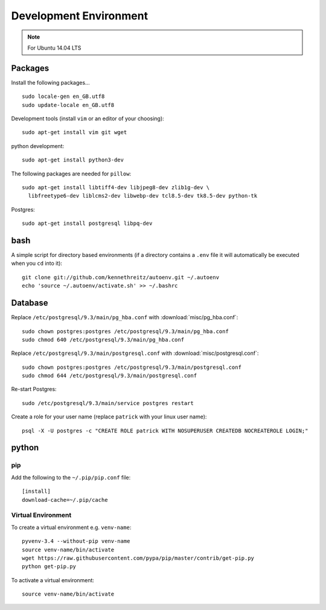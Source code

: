 Development Environment
***********************

.. highlight:: bash

.. note:: For Ubuntu 14.04 LTS

Packages
========

Install the following packages...

::

  sudo locale-gen en_GB.utf8
  sudo update-locale en_GB.utf8

Development tools (install ``vim`` or an editor of your choosing)::

  sudo apt-get install vim git wget

python development::

  sudo apt-get install python3-dev

The following packages are needed for ``pillow``::

  sudo apt-get install libtiff4-dev libjpeg8-dev zlib1g-dev \
    libfreetype6-dev liblcms2-dev libwebp-dev tcl8.5-dev tk8.5-dev python-tk

Postgres::

  sudo apt-get install postgresql libpq-dev

bash
====

A simple script for directory based environments (if a directory contains a
``.env`` file it will automatically be executed when you ``cd`` into it)::

  git clone git://github.com/kennethreitz/autoenv.git ~/.autoenv
  echo 'source ~/.autoenv/activate.sh' >> ~/.bashrc

Database
========

Replace ``/etc/postgresql/9.3/main/pg_hba.conf``
with :download:`misc/pg_hba.conf`::

  sudo chown postgres:postgres /etc/postgresql/9.3/main/pg_hba.conf
  sudo chmod 640 /etc/postgresql/9.3/main/pg_hba.conf

Replace ``/etc/postgresql/9.3/main/postgresql.conf``
with :download:`misc/postgresql.conf`::

   sudo chown postgres:postgres /etc/postgresql/9.3/main/postgresql.conf
   sudo chmod 644 /etc/postgresql/9.3/main/postgresql.conf

Re-start Postgres::

  sudo /etc/postgresql/9.3/main/service postgres restart

Create a role for your user name (replace ``patrick`` with your linux user
name)::

  psql -X -U postgres -c "CREATE ROLE patrick WITH NOSUPERUSER CREATEDB NOCREATEROLE LOGIN;"

python
======

pip
---

Add the following to the ``~/.pip/pip.conf`` file::

  [install]
  download-cache=~/.pip/cache

Virtual Environment
-------------------

To create a virtual environment e.g. ``venv-name``::

  pyvenv-3.4 --without-pip venv-name
  source venv-name/bin/activate
  wget https://raw.githubusercontent.com/pypa/pip/master/contrib/get-pip.py
  python get-pip.py

To activate a virtual environment::

  source venv-name/bin/activate
